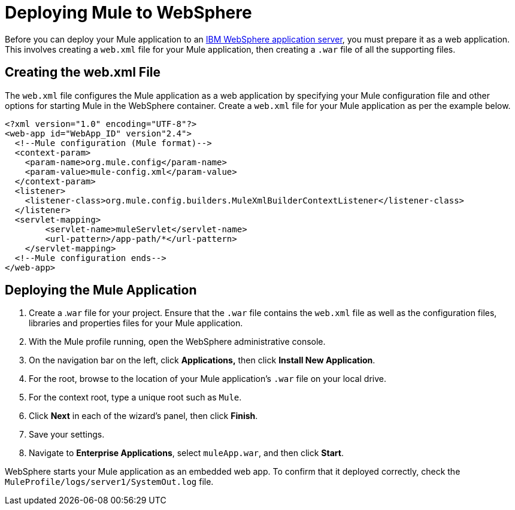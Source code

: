 = Deploying Mule to WebSphere

Before you can deploy your Mule application to an http://www-01.ibm.com/software/webservers/appserv/was/[IBM WebSphere application server], you must prepare it as a web application. This involves creating a `web.xml` file for your Mule application, then creating a `.war` file of all the supporting files.

== Creating the web.xml File

The `web.xml` file configures the Mule application as a web application by specifying your Mule configuration file and other options for starting Mule in the WebSphere container. Create a `web.xml` file for your Mule application as per the example below.

[source]
----
<?xml version="1.0" encoding="UTF-8"?>
<web-app id="WebApp_ID" version"2.4">
  <!--Mule configuration (Mule format)-->
  <context-param>
    <param-name>org.mule.config</param-name>
    <param-value>mule-config.xml</param-value>
  </context-param>
  <listener>
    <listener-class>org.mule.config.builders.MuleXmlBuilderContextListener</listener-class>
  </listener>
  <servlet-mapping>
        <servlet-name>muleServlet</servlet-name>
        <url-pattern>/app-path/*</url-pattern>
    </servlet-mapping>
  <!--Mule configuration ends-->
</web-app>
----

== Deploying the Mule Application

. Create a .`war` file for your project. Ensure that the `.war` file contains the `web.xml` file as well as the configuration files, libraries and properties files for your Mule application.

. With the Mule profile running, open the WebSphere administrative console.

. On the navigation bar on the left, click **Applications,** then click *Install New Application*.

. For the root, browse to the location of your Mule application's `.war` file on your local drive.

. For the context root, type a unique root such as `Mule`.

. Click *Next* in each of the wizard's panel, then click *Finish*. 

. Save your settings.

. Navigate to *Enterprise Applications*, select `muleApp.war`, and then click *Start*.

WebSphere starts your Mule application as an embedded web app. To confirm that it deployed correctly, check the `MuleProfile/logs/server1/SystemOut.log` file.
